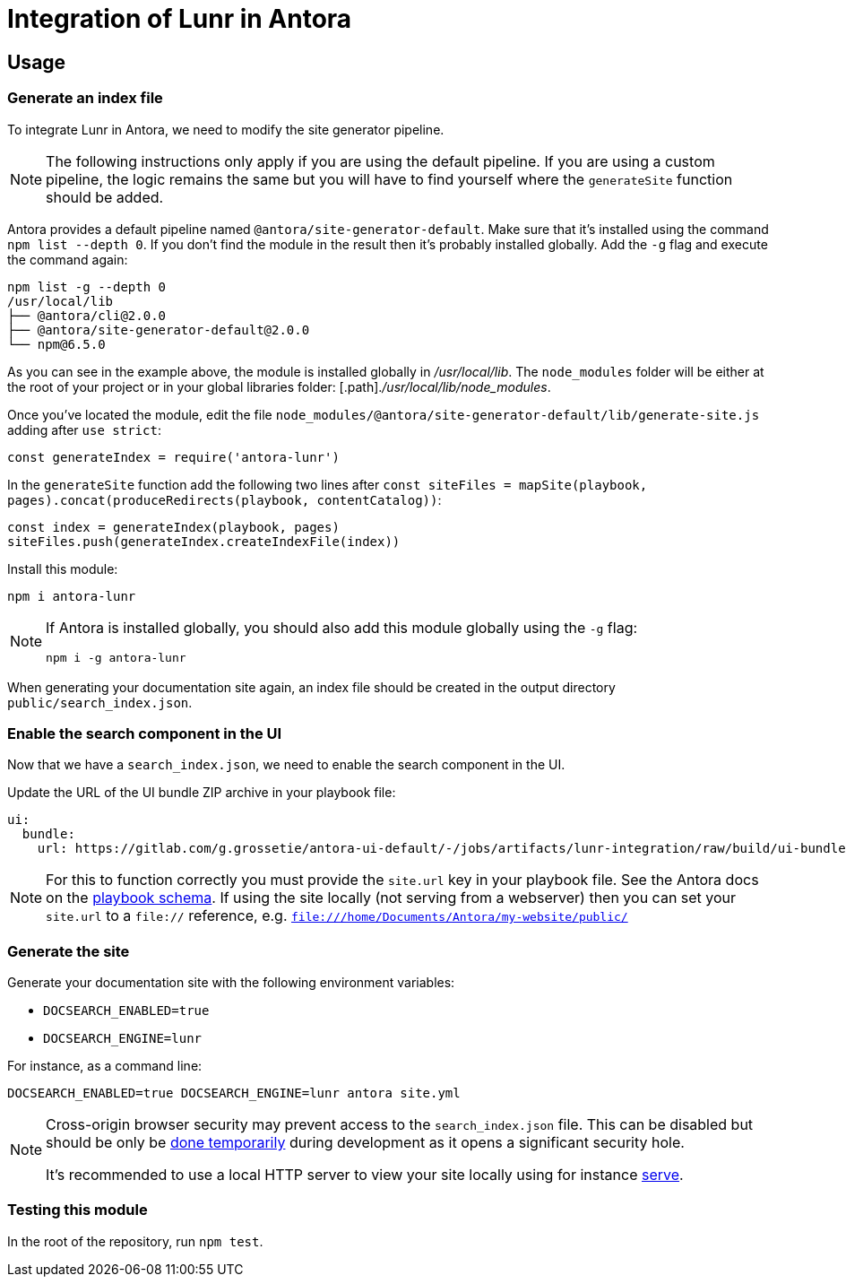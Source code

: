 = Integration of Lunr in Antora

== Usage

=== Generate an index file

To integrate Lunr in Antora, we need to modify the site generator pipeline.

[NOTE]
====
The following instructions only apply if you are using the default pipeline.
If you are using a custom pipeline, the logic remains the same but you will have to find yourself where the `generateSite` function should be added.
====

Antora provides a default pipeline named `@antora/site-generator-default`.
Make sure that it's installed using the command `npm list --depth 0`.
If you don't find the module in the result then it's probably installed globally.
Add the `-g` flag and execute the command again:

```
npm list -g --depth 0
/usr/local/lib
├── @antora/cli@2.0.0
├── @antora/site-generator-default@2.0.0
└── npm@6.5.0
```

As you can see in the example above, the module is installed globally in [.path]_/usr/local/lib_.
The `node_modules` folder will be either at the root of your project or in your global libraries folder: [.path]._/usr/local/lib/node_modules_.

Once you've located the module, edit the file `node_modules/@antora/site-generator-default/lib/generate-site.js` adding after `use strict`:

```js
const generateIndex = require('antora-lunr')
```

In the `generateSite` function add the following two lines after `const siteFiles = mapSite(playbook, pages).concat(produceRedirects(playbook, contentCatalog))`:

```js
const index = generateIndex(playbook, pages)
siteFiles.push(generateIndex.createIndexFile(index))
```

Install this module:

 npm i antora-lunr

[NOTE]
====
If Antora is installed globally, you should also add this module globally using the `-g` flag:

  npm i -g antora-lunr

====

When generating your documentation site again, an index file should be created in the output directory `public/search_index.json`.

=== Enable the search component in the UI

Now that we have a `search_index.json`, we need to enable the search component in the UI.

Update the URL of the UI bundle ZIP archive in your playbook file:

```yml
ui:
  bundle:
    url: https://gitlab.com/g.grossetie/antora-ui-default/-/jobs/artifacts/lunr-integration/raw/build/ui-bundle.zip?job=bundle-dev
```

NOTE: For this to function correctly you must provide the `site.url` key in your playbook file. See the Antora docs on the https://docs.antora.org/antora/1.1/playbook/playbook-schema/[playbook schema]. If using the site locally (not serving from a webserver) then you can set your `site.url` to a `file://` reference, e.g. `file:///home/Documents/Antora/my-website/public/`

=== Generate the site

Generate your documentation site with the following environment variables:

[none]
* `DOCSEARCH_ENABLED=true`
* `DOCSEARCH_ENGINE=lunr`

For instance, as a command line:

```
DOCSEARCH_ENABLED=true DOCSEARCH_ENGINE=lunr antora site.yml
```

[NOTE]
====
Cross-origin browser security may prevent access to the `search_index.json` file.
This can be disabled but should be only be http://testingfreak.com/how-to-fix-cross-origin-request-security-cors-error-in-firefox-chrome-and-ie/[done temporarily] during development as it opens a significant security hole.

It's recommended to use a local HTTP server to view your site locally using for instance https://www.npmjs.com/package/serve[serve].
====

=== Testing this module

In the root of the repository, run `npm test`.
